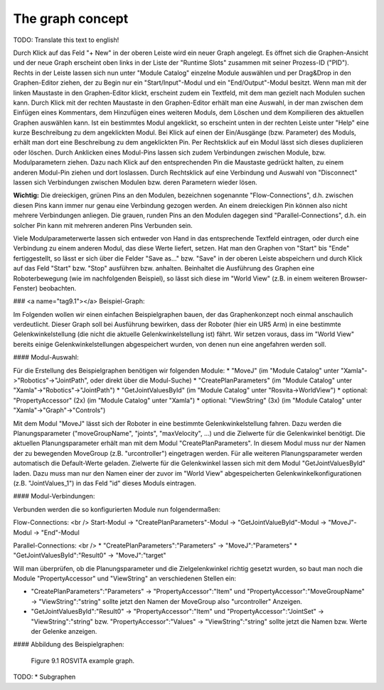 The graph concept
******************

TODO: Translate this text to english!

Durch Klick auf das Feld "+ New" in der oberen Leiste wird ein neuer Graph angelegt. Es öffnet sich die Graphen-Ansicht und der neue Graph erscheint oben links in der Liste der "Runtime Slots" zusammen mit seiner Prozess-ID ("PID"). Rechts in der Leiste lassen sich nun unter "Module Catalog" einzelne Module auswählen und per Drag&Drop in den Graphen-Editor ziehen, der zu Begin nur ein "Start/Input"-Modul und ein "End/Output"-Modul besitzt. Wenn man mit der linken Maustaste in den Graphen-Editor klickt, erscheint zudem ein Textfeld, mit dem man gezielt nach Modulen suchen kann. Durch Klick mit der rechten Maustaste in den Graphen-Editor erhält man eine Auswahl, in der man zwischen dem Einfügen eines Kommentars, dem Hinzufügen eines weiteren Moduls, dem Löschen und dem Kompilieren des aktuellen Graphen auswählen kann. Ist ein bestimmtes Modul angeklickt, so erscheint unten in der rechten Leiste unter "Help" eine kurze Beschreibung zu dem angeklickten Modul. Bei Klick auf einen der Ein/Ausgänge (bzw. Parameter) des Moduls, erhält man dort eine Beschreibung zu dem angeklickten Pin. Per Rechtsklick auf ein Modul lässt sich dieses duplizieren oder löschen. Durch Anklicken eines Modul-Pins lassen sich zudem Verbindungen zwischen Module, bzw. Modulparametern ziehen. Dazu nach Klick auf den entsprechenden Pin die Maustaste gedrückt halten, zu einem anderen Modul-Pin ziehen und dort loslassen. Durch Rechtsklick auf eine Verbindung und Auswahl von "Disconnect" lassen sich Verbindungen zwischen Modulen bzw. deren Parametern wieder lösen.

**Wichtig:** Die dreieckigen, grünen Pins an den Modulen, bezeichnen sogenannte "Flow-Connections", d.h. zwischen diesen Pins kann immer nur genau eine Verbindung gezogen werden. An einem dreieckigen Pin können also nicht mehrere Verbindungen anliegen. Die grauen, runden Pins an den Modulen dagegen sind "Parallel-Connections", d.h. ein solcher Pin kann mit mehreren anderen Pins Verbunden sein.

Viele Modulparameterwerte lassen sich entweder von Hand in das entsprechende Textfeld eintragen, oder durch eine Verbindung zu einem anderen Modul, das diese Werte liefert, setzen. Hat man den Graphen von "Start" bis "Ende" fertiggestellt, so lässt er sich über die Felder "Save as..." bzw. "Save" in der oberen Leiste abspeichern und durch Klick auf das Feld "Start" bzw. "Stop" ausführen bzw. anhalten. Beinhaltet die Ausführung des Graphen eine Roboterbewegung (wie im nachfolgenden Beispiel), so lässt sich diese im "World View" (z.B. in einem weiteren Browser-Fenster) beobachten. 

### <a name="tag9.1"></a> Beispiel-Graph:

Im Folgenden wollen wir einen einfachen Beispielgraphen bauen, der das Graphenkonzept noch einmal anschaulich verdeutlicht. Dieser Graph soll bei Ausführung bewirken, dass der Roboter (hier ein UR5 Arm) in eine bestimmte Gelenkwinkelstellung (die nicht die aktuelle Gelenkwinkelstellung ist) fährt. Wir setzen voraus, dass im "World View" bereits einige Gelenkwinkelstellungen abgespeichert wurden, von denen nun eine angefahren werden soll.

#### Modul-Auswahl:

Für die Erstellung des Beispielgraphen benötigen wir folgenden Module: 
* "MoveJ" (im "Module Catalog" unter "Xamla"->"Robotics"->"JointPath", oder direkt über die Modul-Suche)
* "CreatePlanParameters" (im "Module Catalog" unter "Xamla"->"Robotics"->"JointPath")
* "GetJointValuesById" (im "Module Catalog" unter "Rosvita->WorldView")
* optional: "PropertyAccessor" (2x) (im "Module Catalog" unter "Xamla")
* optional: "ViewString" (3x) (im "Module Catalog" unter "Xamla"->"Graph"->"Controls")

Mit dem Modul "MoveJ" lässt sich der Roboter in eine bestimmte Gelenkwinkelstellung fahren. Dazu werden die Planungsparameter ("moveGroupName", "joints", "maxVelocity", ...) und die Zielwerte für die Gelenkwinkel benötigt. Die aktuellen Planungsparameter erhält man mit dem Modul "CreatePlanParameters". In diesem Modul muss nur der Namen der zu bewegenden MoveGroup (z.B. "urcontroller") eingetragen werden. Für alle weiteren Planungsparameter werden automatisch die Default-Werte geladen. Zielwerte für die Gelenkwinkel lassen sich mit dem Modul "GetJointValuesById" laden. Dazu muss man nur den Namen einer der zuvor im "World View" abgespeicherten Gelenkwinkelkonfigurationen (z.B. "JointValues_1") in das Feld "id" dieses Moduls eintragen. 

#### Modul-Verbindungen:

Verbunden werden die so konfigurierten Module nun folgendermaßen: 

Flow-Connections: <br />
Start-Modul -> "CreatePlanParameters"-Modul -> "GetJointValueById"-Modul -> "MoveJ"-Modul -> "End"-Modul

Parallel-Connections: <br />
* "CreatePlanParameters":"Parameters" -> "MoveJ":"Parameters"
* "GetJointValuesById":"Result0" -> "MoveJ":"target"

Will man überprüfen, ob die Planungsparameter und die Zielgelenkwinkel richtig gesetzt wurden, so baut man noch die Module "PropertyAccessor" und "ViewString" an verschiedenen Stellen ein:

* "CreatePlanParameters":"Parameters" -> "PropertyAccessor":"Item" und "PropertyAccessor":"MoveGroupName" -> "ViewString":"string" sollte jetzt den Namen der MoveGroup also "urcontroller" Anzeigen.
* "GetJointValuesById":"Result0" -> "PropertyAccessor":"Item" und "PropertyAccessor":"JointSet" -> "ViewString":"string" bzw. "PropertyAccessor":"Values" -> "ViewString":"string" sollte jetzt die Namen bzw. Werte der Gelenke anzeigen.

#### Abbildung des Beispielgraphen:

.. figure:: images/ROSVITA_Example_Graph.png

   Figure 9.1  ROSVITA example graph.

TODO:
* Subgraphen


